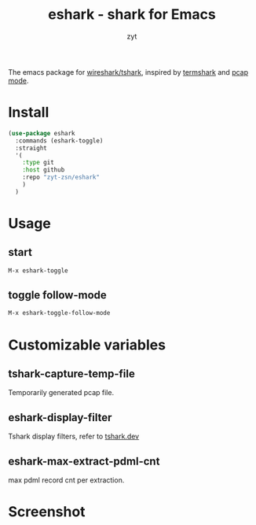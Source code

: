 #+title: eshark - shark for Emacs

#+AUTHOR: zyt
#+email: zytbit@gmail.com

The emacs package for [[https://www.wireshark.org/][wireshark/tshark]], inspired by [[https://termshark.io/][termshark]] and [[https://github.com/apconole/pcap-mode][pcap mode]]. 
* Install
	#+begin_src emacs-lisp
	  (use-package eshark
		:commands (eshark-toggle)
		:straight
		'(
		  :type git
		  :host github
		  :repo "zyt-zsn/eshark"
		  )
		)
	#+end_src
* Usage
** start
	#+begin_src emacs-lisp
	  M-x eshark-toggle
	#+end_src

** toggle follow-mode
	#+begin_src emacs-lisp
	  M-x eshark-toggle-follow-mode
	#+end_src

* Customizable variables

** tshark-capture-temp-file

	Temporarily generated pcap file.
** eshark-display-filter

	Tshark display filters, refer to [[https://tshark.dev/analyze/packet_hunting/packet_hunting/][tshark.dev]]

** eshark-max-extract-pdml-cnt

	max pdml record cnt per extraction.
* Screenshot
	[[file:output-2024-12-04-16-58-12.gif]]	

	
